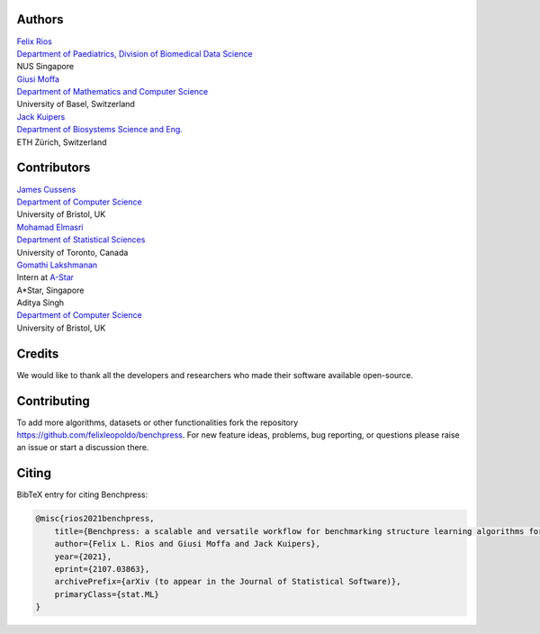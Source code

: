 Authors
################

| `Felix Rios <https://felixleopoldo.github.io>`_
| `Department of Paediatrics, Division of Biomedical Data Science <https://medicine.nus.edu.sg/sites/bids/people.html>`_
| NUS Singapore

| `Giusi Moffa <https://dmi.unibas.ch/en/persons/moffa-giusi/>`_
| `Department of Mathematics and Computer Science <https://dmi.unibas.ch/en/>`_
| University of Basel, Switzerland

| `Jack Kuipers <https://bsse.ethz.ch/cbg/group/people/person-detail.MjA3Mjc0.TGlzdC81MTYsOTQ0ODM3Mzc2.html>`_
| `Department of Biosystems Science and Eng. <https://bsse.ethz.ch/>`_
| ETH Zürich, Switzerland

Contributors
############

| `James Cussens <https://research-information.bris.ac.uk/en/persons/james-cussens>`_
| `Department of Computer Science <http://www.bristol.ac.uk/engineering/departments/computerscience/>`_
| University of Bristol, UK

| `Mohamad Elmasri <https://sites.google.com/view/mohamadelmasri/home>`_
| `Department of Statistical Sciences  <https://www.statistics.utoronto.ca/>`_
| University of Toronto, Canada

| `Gomathi Lakshmanan <https://www.linkedin.com/in/gomathi-l/>`_
| Intern at `A-Star <https://www.a-star.edu.sg/>`_
| A*Star, Singapore

| Aditya Singh
| `Department of Computer Science <http://www.bristol.ac.uk/engineering/departments/computerscience/>`_
| University of Bristol, UK

Credits
########

We would like to thank all the developers and researchers who made their software available open-source.

Contributing
#################

To add more algorithms, datasets or other functionalities fork the repository https://github.com/felixleopoldo/benchpress.
For new feature ideas, problems, bug reporting, or questions please raise an issue or start a discussion there. 

Citing
########

BibTeX entry for citing Benchpress:

.. code:: bibtex

  @misc{rios2021benchpress,
      title={Benchpress: a scalable and versatile workflow for benchmarking structure learning algorithms for graphical models}, 
      author={Felix L. Rios and Giusi Moffa and Jack Kuipers},
      year={2021},
      eprint={2107.03863},
      archivePrefix={arXiv (to appear in the Journal of Statistical Software)},
      primaryClass={stat.ML}
  }

